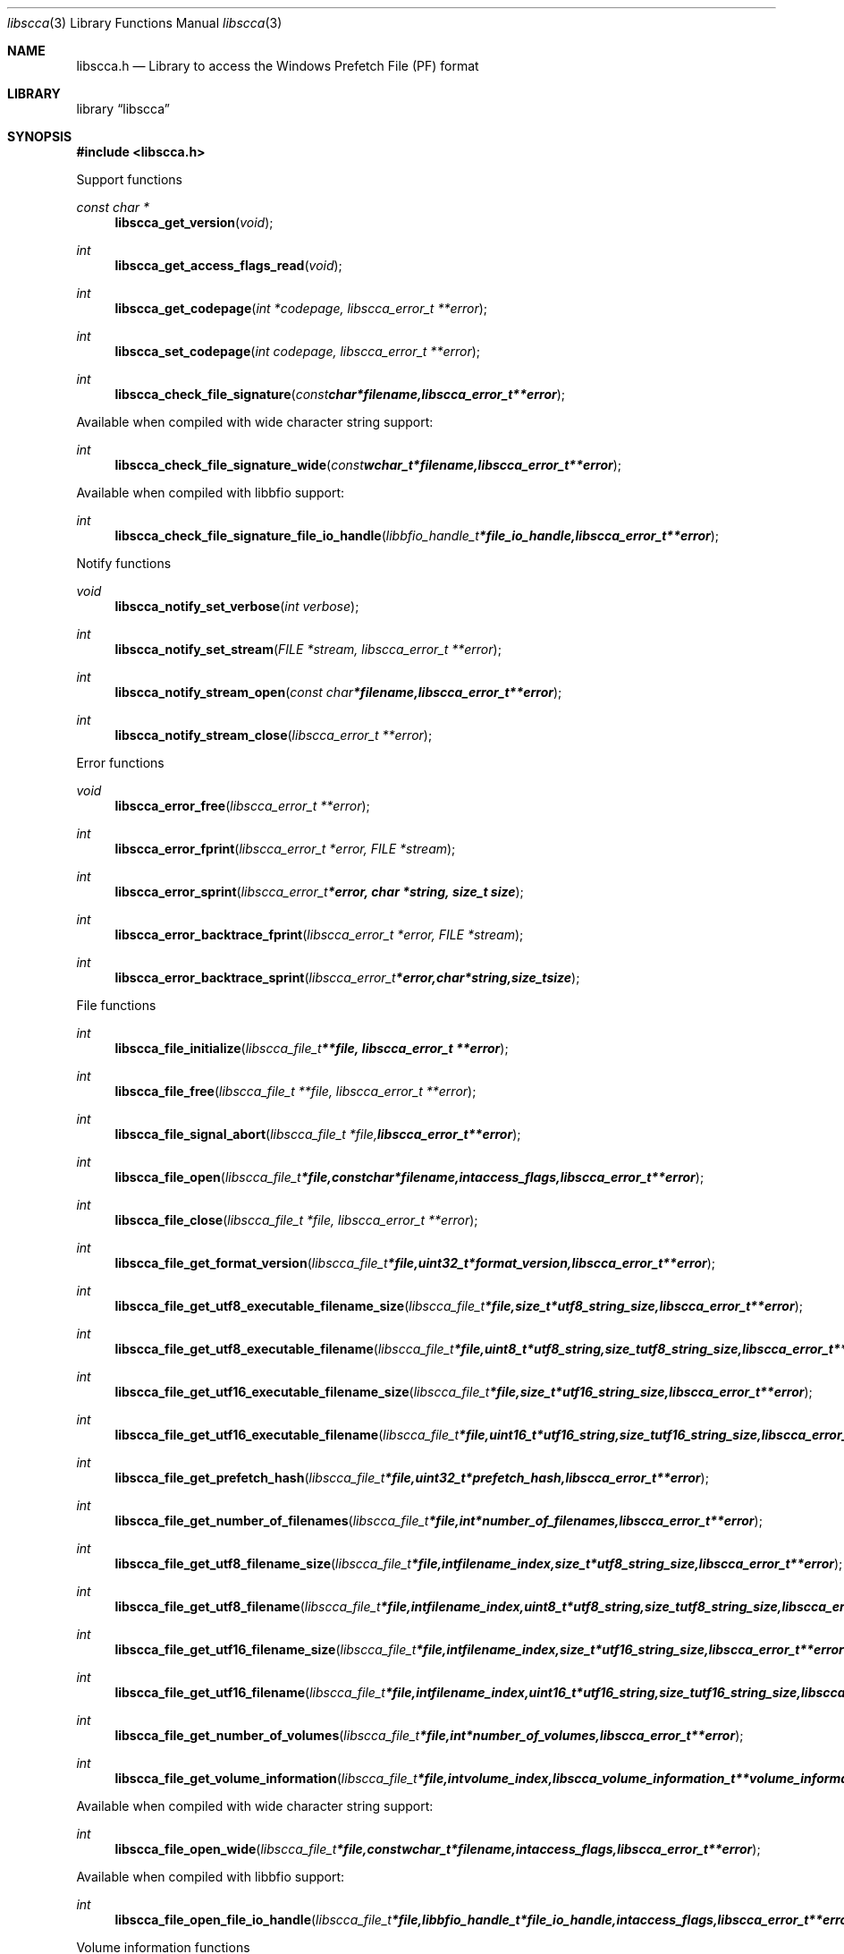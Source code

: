 .Dd June 18, 2015
.Dt libscca 3
.Os libscca
.Sh NAME
.Nm libscca.h
.Nd Library to access the Windows Prefetch File (PF) format
.Sh LIBRARY
.Lb libscca
.Sh SYNOPSIS
.In libscca.h
.Pp
Support functions
.Ft const char *
.Fn libscca_get_version "void"
.Ft int
.Fn libscca_get_access_flags_read "void"
.Ft int
.Fn libscca_get_codepage "int *codepage, libscca_error_t **error"
.Ft int
.Fn libscca_set_codepage "int codepage, libscca_error_t **error"
.Ft int
.Fn libscca_check_file_signature "const char *filename, libscca_error_t **error"
.Pp
Available when compiled with wide character string support:
.Ft int
.Fn libscca_check_file_signature_wide "const wchar_t *filename, libscca_error_t **error"
.Pp
Available when compiled with libbfio support:
.Ft int
.Fn libscca_check_file_signature_file_io_handle "libbfio_handle_t *file_io_handle, libscca_error_t **error"
.Pp
Notify functions
.Ft void
.Fn libscca_notify_set_verbose "int verbose"
.Ft int
.Fn libscca_notify_set_stream "FILE *stream, libscca_error_t **error"
.Ft int
.Fn libscca_notify_stream_open "const char *filename, libscca_error_t **error"
.Ft int
.Fn libscca_notify_stream_close "libscca_error_t **error"
.Pp
Error functions
.Ft void
.Fn libscca_error_free "libscca_error_t **error"
.Ft int
.Fn libscca_error_fprint "libscca_error_t *error, FILE *stream"
.Ft int
.Fn libscca_error_sprint "libscca_error_t *error, char *string, size_t size"
.Ft int
.Fn libscca_error_backtrace_fprint "libscca_error_t *error, FILE *stream"
.Ft int
.Fn libscca_error_backtrace_sprint "libscca_error_t *error, char *string, size_t size"
.Pp
File functions
.Ft int
.Fn libscca_file_initialize "libscca_file_t **file, libscca_error_t **error"
.Ft int
.Fn libscca_file_free "libscca_file_t **file, libscca_error_t **error"
.Ft int
.Fn libscca_file_signal_abort "libscca_file_t *file, libscca_error_t **error"
.Ft int
.Fn libscca_file_open "libscca_file_t *file, const char *filename, int access_flags, libscca_error_t **error"
.Ft int
.Fn libscca_file_close "libscca_file_t *file, libscca_error_t **error"
.Ft int
.Fn libscca_file_get_format_version "libscca_file_t *file, uint32_t *format_version, libscca_error_t **error"
.Ft int
.Fn libscca_file_get_utf8_executable_filename_size "libscca_file_t *file, size_t *utf8_string_size, libscca_error_t **error"
.Ft int
.Fn libscca_file_get_utf8_executable_filename "libscca_file_t *file, uint8_t *utf8_string, size_t utf8_string_size, libscca_error_t **error"
.Ft int
.Fn libscca_file_get_utf16_executable_filename_size "libscca_file_t *file, size_t *utf16_string_size, libscca_error_t **error"
.Ft int
.Fn libscca_file_get_utf16_executable_filename "libscca_file_t *file, uint16_t *utf16_string, size_t utf16_string_size, libscca_error_t **error"
.Ft int
.Fn libscca_file_get_prefetch_hash "libscca_file_t *file, uint32_t *prefetch_hash, libscca_error_t **error"
.Ft int
.Fn libscca_file_get_number_of_filenames "libscca_file_t *file, int *number_of_filenames, libscca_error_t **error"
.Ft int
.Fn libscca_file_get_utf8_filename_size "libscca_file_t *file, int filename_index, size_t *utf8_string_size, libscca_error_t **error"
.Ft int
.Fn libscca_file_get_utf8_filename "libscca_file_t *file, int filename_index, uint8_t *utf8_string, size_t utf8_string_size, libscca_error_t **error"
.Ft int
.Fn libscca_file_get_utf16_filename_size "libscca_file_t *file, int filename_index, size_t *utf16_string_size, libscca_error_t **error"
.Ft int
.Fn libscca_file_get_utf16_filename "libscca_file_t *file, int filename_index, uint16_t *utf16_string, size_t utf16_string_size, libscca_error_t **error"
.Ft int
.Fn libscca_file_get_number_of_volumes "libscca_file_t *file, int *number_of_volumes, libscca_error_t **error"
.Ft int
.Fn libscca_file_get_volume_information "libscca_file_t *file, int volume_index, libscca_volume_information_t **volume_information, libscca_error_t **error"
.Pp
Available when compiled with wide character string support:
.Ft int
.Fn libscca_file_open_wide "libscca_file_t *file, const wchar_t *filename, int access_flags, libscca_error_t **error"
.Pp
Available when compiled with libbfio support:
.Ft int
.Fn libscca_file_open_file_io_handle "libscca_file_t *file, libbfio_handle_t *file_io_handle, int access_flags, libscca_error_t **error"
.Pp
Volume information functions
.Ft int
.Fn libscca_volume_information_free "libscca_volume_information_t **volume_information, libscca_error_t **error"
.Ft int
.Fn libscca_volume_information_get_creation_time "libscca_volume_information_t *volume_information, uint64_t *creation_time, libscca_error_t **error"
.Ft int
.Fn libscca_volume_information_get_serial_number "libscca_volume_information_t *volume_information, uint32_t *serial_number, libscca_error_t **error"
.Ft int
.Fn libscca_volume_information_get_utf8_device_path_size "libscca_volume_information_t *volume_information, size_t *utf8_string_size, libscca_error_t **error"
.Ft int
.Fn libscca_volume_information_get_utf8_device_path "libscca_volume_information_t *volume_information, uint8_t *utf8_string, size_t utf8_string_size, libscca_error_t **error"
.Ft int
.Fn libscca_volume_information_get_utf16_device_path_size "libscca_volume_information_t *volume_information, size_t *utf16_string_size, libscca_error_t **error"
.Ft int
.Fn libscca_volume_information_get_utf16_device_path "libscca_volume_information_t *volume_information, uint16_t *utf16_string, size_t utf16_string_size, libscca_error_t **error"
.Sh DESCRIPTION
The
.Fn libscca_get_version
function is used to retrieve the library version.
.Sh RETURN VALUES
Most of the functions return NULL or \-1 on error, dependent on the return type.
For the actual return values see "libscca.h".
.Sh ENVIRONMENT
None
.Sh FILES
None
libscca allows to be compiled with wide character support (wchar_t).

To compile libscca with wide character support use:
.Ar ./configure --enable-wide-character-type=yes
 or define:
.Ar _UNICODE
 or
.Ar UNICODE
 during compilation.

.Ar LIBSCCA_WIDE_CHARACTER_TYPE
 in libscca/features.h can be used to determine if libscca was compiled with wide character support.
.Sh BUGS
Please report bugs of any kind on the project issue tracker: https://github.com/libyal/libscca/issues
.Sh AUTHOR
These man pages are generated from "libscca.h".
.Sh COPYRIGHT
Copyright (C) 2011-2015, Joachim Metz <joachim.metz@gmail.com>.

This is free software; see the source for copying conditions.
There is NO warranty; not even for MERCHANTABILITY or FITNESS FOR A PARTICULAR PURPOSE.
.Sh SEE ALSO
the libscca.h include file
